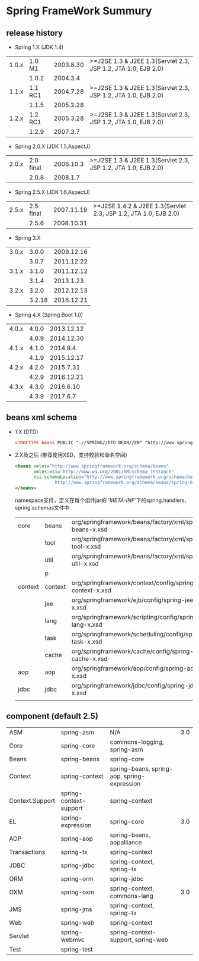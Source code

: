 ﻿* Spring FrameWork Summury
** release history
    + Spring 1.X   (JDK 1.4)
    | 1.0.x |  1.0 M1 | 2003.8.30 | >=J2SE 1.3 & J2EE 1.3(Servlet 2.3, JSP 1.2, JTA 1.0, EJB 2.0) |
    |       |   1.0.2 |  2004.3.4 |                                                               |
    | 1.1.x | 1.1 RC1 | 2004.7.28 | >=J2SE 1.3 & J2EE 1.3(Servlet 2.3, JSP 1.2, JTA 1.0, EJB 2.0) |
    |       |   1.1.5 | 2005.2.28 |                                                               |
    | 1.2.x | 1.2 RC1 | 2005.3.28 | >=J2SE 1.3 & J2EE 1.3(Servlet 2.3, JSP 1.2, JTA 1.0, EJB 2.0) |
    |       |   1.2.9 |  2007.3.7 |                                                               |

    + Spring 2.0.X   (JDK 1.5,AspectJ)
    | 2.0.x | 2.0 final | 2006.10.3 | >=J2SE 1.3 & J2EE 1.3(Servlet 2.3, JSP 1.2, JTA 1.0, EJB 2.0) |
    |       |     2.0.8 |  2008.1.7 |                                                               |

    + Spring 2.5.X   (JDK 1.6,AspectJ)
    | 2.5.x | 2.5 final | 2007.11.19 | >=J2SE 1.4.2 & J2EE 1.3(Servlet 2.3, JSP 1.2, JTA 1.0, EJB 2.0) |
    |       |     2.5.6 | 2008.10.31 |                                                                 |

    + Spring 3.X
    | 3.0.x |  3.0.0 | 2009.12.16 |
    |       |  3.0.7 | 2011.12.22 |
    | 3.1.x |  3.1.0 | 2011.12.12 |
    |       |  3.1.4 |  2013.1.23 |
    | 3.2.x |  3.2.0 | 2012.12.13 |
    |       | 3.2.18 | 2016.12.21 |

    + Spring 4.X  (Spring Boot 1.0)
    | 4.0.x | 4.0.0 | 2013.12.12 |
    |       | 4.0.9 | 2014.12.30 |
    | 4.1.x | 4.1.0 |   2014.9.4 |
    |       | 4.1.9 | 2015.12.17 |
    | 4.2.x | 4.2.0 |  2015.7.31 |
    |       | 4.2.9 | 2016.12.21 |
    | 4.3.x | 4.3.0 |  2016.6.10 |
    |       | 4.3.9 |   2017.6.7 |

** beans xml schema
    + 1.X (DTD)
      #+BEGIN_SRC xml
        <!DOCTYPE beans PUBLIC "-//SPRING//DTD BEAN//EN" "http://www.springframework.org/dtd/spring-beans.dtd">
      #+END_SRC
    
    + 2.X及之后 (推荐使用XSD，支持校验和命名空间)
      #+BEGIN_SRC xml
	<beans xmlns="http://www.springframework.org/schema/beans"
	       xmlns:xsi="http://www.w3.org/2001/XMLSchema-instance" 	   
	       xsi:schemaLocation="http://www.springframework.org/schema/beans 
				   http://www.springframework.org/schema/beans/spring-beans.xsd">
	</beans>
      #+END_SRC

      namespace支持，定义在每个组件jar的 '/META-INF/'下的spring.handlers、spring.schemas文件中
      | core    | beans   | org/springframework/beans/factory/xml/spring-beans-x.xsd | 2.0 |
      |         | tool    | org/springframework/beans/factory/xml/spring-tool-x.xsd  | 2.0 |
      |         | util    | org/springframework/beans/factory/xml/spring-util-x.xsd  | 2.0 |
      |         | p       |                                                          | 2.0 |
      | context | context | org/springframework/context/config/spring-context-x.xsd  | 2.5 |
      |         | jee     | org/springframework/ejb/config/spring-jee-x.xsd          | 2.0 |
      |         | lang    | org/springframework/scripting/config/spring-lang-x.xsd   | 2.0 |
      |         | task    | org/springframework/scheduling/config/spring-task-x.xsd  | 3.0 |
      |         | cache   | org/springframework/cache/config/spring-cache-x.xsd      | 3.1 |
      | aop     | aop     | org/springframework/aop/config/spring-aop-x.xsd          | 2.0 |
      | jdbc    | jdbc    | org/springframework/jdbc/config/spring-jdbc-x.xsd        | 3.0 |
      |         |         |                                                          |     |

** component (default 2.5)
    | ASM             | spring-asm             | N/A                                         | 3.0 |
    | Core            | spring-core            | commons-logging, spring-asm                 |     |
    | Beans           | spring-beans           | spring-core                                 |     |
    | Context         | spring-context         | spring-beans, spring-aop, spring-expression |     |
    | Context.Support | spring-context-support | spring-context                              |     |
    | EL              | spring-expression      | spring-core                                 | 3.0 |
    | AOP             | spring-aop             | spring-beans, aopalliance                   |     |
    |-----------------+------------------------+---------------------------------------------+-----|
    | Transactions    | spring-tx              | spring-context                              |     |
    | JDBC            | spring-jdbc            | spring-context, spring-tx                   |     |
    | ORM             | spring-orm             | spring-jdbc                                 |     |
    | OXM             | spring-oxm             | spring-context, commons-lang                | 3.0 |
    | JMS             | spring-jms             | spring-context, spring-tx                   |     |
    |-----------------+------------------------+---------------------------------------------+-----|
    | Web             | spring-web             | spring-context                              |     |
    | Servlet         | spring-webmvc          | spring-context-support, spring-web          |     |
    |-----------------+------------------------+---------------------------------------------+-----|
    | Test            | spring-test            |                                             |     |
